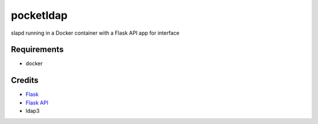 ==========
pocketldap
==========

slapd running in a Docker container with a Flask API app for interface


Requirements
------------

*  docker


Credits
-------

*  Flask_
*  `Flask API`_
*  ldap3

.. _Flask: https://github.com/pallets/flask
.. _`Flask API`: https://github.com/flask-api/flask-api
.. _ldap3: https://github.com/cannatag/ldap3
